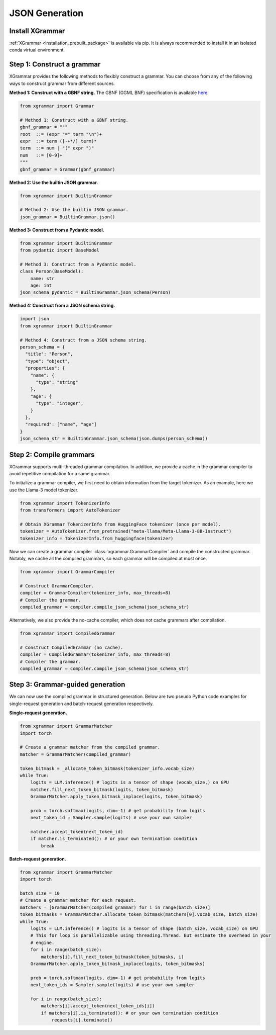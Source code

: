 .. _tutorial-json-generation:

JSON Generation
====================


Install XGrammar
~~~~~~~~~~~~~~~~

:ref:`XGrammar <installation_prebuilt_package>` is available via pip.
It is always recommended to install it in an isolated conda virtual environment.


.. _tutorial-json-generation-construct-grammar:

Step 1: Construct a grammar
~~~~~~~~~~~~~~~~~~~~~~~~~~~

XGrammar provides the following methods to flexibly construct a grammar.
You can choose from any of the following ways to construct grammar from different sources.

**Method 1: Construct with a GBNF string.**
The GBNF (GGML BNF) specification is available
`here <https://github.com/ggerganov/llama.cpp/blob/master/grammars/README.md>`__.


.. code:: python

  from xgrammar import Grammar

  # Method 1: Construct with a GBNF string.
  gbnf_grammar = """
  root  ::= (expr "=" term "\n")+
  expr  ::= term ([-+*/] term)*
  term  ::= num | "(" expr ")"
  num   ::= [0-9]+
  """
  gbnf_grammar = Grammar(gbnf_grammar)


**Method 2: Use the builtin JSON grammar.**

.. code:: python

  from xgrammar import BuiltinGrammar

  # Method 2: Use the builtin JSON grammar.
  json_grammar = BuiltinGrammar.json()


**Method 3: Construct from a Pydantic model.**

.. code:: python

  from xgrammar import BuiltinGrammar
  from pydantic import BaseModel

  # Method 3: Construct from a Pydantic model.
  class Person(BaseModel):
      name: str
      age: int
  json_schema_pydantic = BuiltinGrammar.json_schema(Person)

**Method 4: Construct from a JSON schema string.**

.. code:: python

  import json
  from xgrammar import BuiltinGrammar

  # Method 4: Construct from a JSON schema string.
  person_schema = {
    "title": "Person",
    "type": "object",
    "properties": {
      "name": {
        "type": "string"
      },
      "age": {
        "type": "integer",
      }
    },
    "required": ["name", "age"]
  }
  json_schema_str = BuiltinGrammar.json_schema(json.dumps(person_schema))


.. _tutorial-json-generation-compile-grammar:

Step 2: Compile grammars
~~~~~~~~~~~~~~~~~~~~~~~~

XGrammar supports multi-threaded grammar compilation.
In addition, we provide a cache in the grammar compiler to avoid
repetitive compilation for a same grammar.

To initialize a grammar compiler, we first need to obtain
information from the target tokenizer.
As an example, here we use the Llama-3 model tokenizer.

.. code:: python

  from xgrammar import TokenizerInfo
  from transformers import AutoTokenizer

  # Obtain XGrammar TokenizerInfo from HuggingFace tokenizer (once per model).
  tokenizer = AutoTokenizer.from_pretrained("meta-llama/Meta-Llama-3-8B-Instruct")
  tokenizer_info = TokenizerInfo.from_huggingface(tokenizer)


Now we can create a grammar compiler :class:`xgrammar.GrammarCompiler`
and compile the constructed grammar.
Notably, we cache all the compiled grammars, so each grammar will be compiled
at most once.

.. code:: python

  from xgrammar import GrammarCompiler

  # Construct GrammarCompiler.
  compiler = GrammarCompiler(tokenizer_info, max_threads=8)
  # Compiler the grammar.
  compiled_grammar = compiler.compile_json_schema(json_schema_str)


Alternatively, we also provide the no-cache compiler, which does not
cache grammars after compilation.

.. code:: python

  from xgrammar import CompiledGrammar

  # Construct CompiledGrammar (no cache).
  compiler = CompiledGrammar(tokenizer_info, max_threads=8)
  # Compiler the grammar.
  compiled_grammar = compiler.compile_json_schema(json_schema_str)



.. _tutorial-json-generation-grammar-guided-generation:

Step 3: Grammar-guided generation
~~~~~~~~~~~~~~~~~~~~~~~~~~~~~~~~~

We can now use the compiled grammar in structured generation.
Below are two pseudo Python code examples for
single-request generation and batch-request generation respectively.

**Single-request generation.**

.. code:: python

  from xgrammar import GrammarMatcher
  import torch

  # Create a grammar matcher from the compiled grammar.
  matcher = GrammarMatcher(compiled_grammar)

  token_bitmask = _allocate_token_bitmask(tokenizer_info.vocab_size)
  while True:
      logits = LLM.inference() # logits is a tensor of shape (vocab_size,) on GPU
      matcher.fill_next_token_bitmask(logits, token_bitmask)
      GrammarMatcher.apply_token_bitmask_inplace(logits, token_bitmask)

      prob = torch.softmax(logits, dim=-1) # get probability from logits
      next_token_id = Sampler.sample(logits) # use your own sampler

      matcher.accept_token(next_token_id)
      if matcher.is_terminated(): # or your own termination condition
          break


**Batch-request generation.**

.. code:: python

  from xgrammar import GrammarMatcher
  import torch

  batch_size = 10
  # Create a grammar matcher for each request.
  matchers = [GrammarMatcher(compiled_grammar) for i in range(batch_size)]
  token_bitmasks = GrammarMatcher.allocate_token_bitmask(matchers[0].vocab_size, batch_size)
  while True:
      logits = LLM.inference() # logits is a tensor of shape (batch_size, vocab_size) on GPU
      # This for loop is parallelizable using threading.Thread. But estimate the overhead in your
      # engine.
      for i in range(batch_size):
          matchers[i].fill_next_token_bitmask(token_bitmasks, i)
      GrammarMatcher.apply_token_bitmask_inplace(logits, token_bitmasks)

      prob = torch.softmax(logits, dim=-1) # get probability from logits
      next_token_ids = Sampler.sample(logits) # use your own sampler

      for i in range(batch_size):
          matchers[i].accept_token(next_token_ids[i])
          if matchers[i].is_terminated(): # or your own termination condition
              requests[i].terminate()
